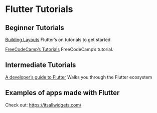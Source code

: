 * Flutter Tutorials

** Beginner Tutorials

[[https://flutter.dev/docs/development/ui/layout/tutorial][Building Layouts]]
Flutter’s on tutorials to get started

[[https://www.youtube.com/watch?v=pTJJsmejUOQ][FreeCodeCamp’s Tutorials]]
FreeCodeCamp’s tutorial.


** Intermediate Tutorials

[[https://dev.to/solutelabs/a-developer-s-guide-to-flutter-37f1][A developer’s guide to Flutter]]
Walks you through the Flutter ecosystem

** Examples of apps made with Flutter
Check out: https://itsallwidgets.com/

